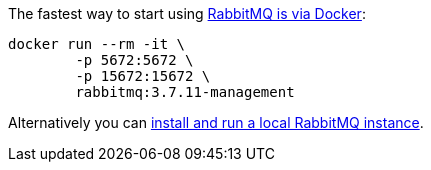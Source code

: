 The fastest way to start using https://hub.docker.com/_/rabbitmq/[RabbitMQ is via Docker]:

[source,bash]
----
docker run --rm -it \
        -p 5672:5672 \
        -p 15672:15672 \
        rabbitmq:3.7.11-management
----

Alternatively you can https://www.rabbitmq.com/download.html[install and run a local RabbitMQ instance].
